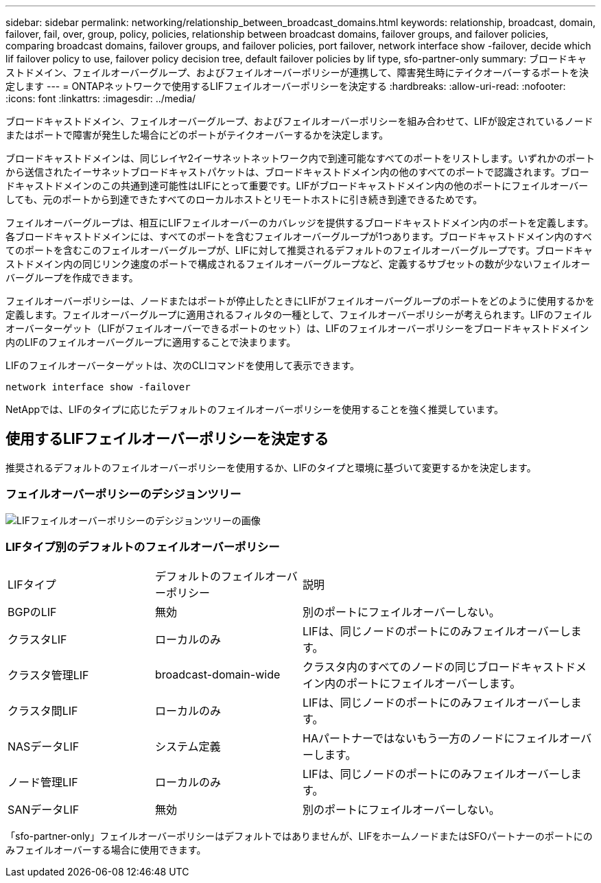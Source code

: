 ---
sidebar: sidebar 
permalink: networking/relationship_between_broadcast_domains.html 
keywords: relationship, broadcast, domain, failover, fail, over, group, policy, policies, relationship between broadcast domains, failover groups, and failover policies, comparing broadcast domains, failover groups, and failover policies, port failover, network interface show -failover, decide which lif failover policy to use, failover policy decision tree, default failover policies by lif type, sfo-partner-only 
summary: ブロードキャストドメイン、フェイルオーバーグループ、およびフェイルオーバーポリシーが連携して、障害発生時にテイクオーバーするポートを決定します 
---
= ONTAPネットワークで使用するLIFフェイルオーバーポリシーを決定する
:hardbreaks:
:allow-uri-read: 
:nofooter: 
:icons: font
:linkattrs: 
:imagesdir: ../media/


[role="lead"]
ブロードキャストドメイン、フェイルオーバーグループ、およびフェイルオーバーポリシーを組み合わせて、LIFが設定されているノードまたはポートで障害が発生した場合にどのポートがテイクオーバーするかを決定します。

ブロードキャストドメインは、同じレイヤ2イーサネットネットワーク内で到達可能なすべてのポートをリストします。いずれかのポートから送信されたイーサネットブロードキャストパケットは、ブロードキャストドメイン内の他のすべてのポートで認識されます。ブロードキャストドメインのこの共通到達可能性はLIFにとって重要です。LIFがブロードキャストドメイン内の他のポートにフェイルオーバーしても、元のポートから到達できたすべてのローカルホストとリモートホストに引き続き到達できるためです。

フェイルオーバーグループは、相互にLIFフェイルオーバーのカバレッジを提供するブロードキャストドメイン内のポートを定義します。各ブロードキャストドメインには、すべてのポートを含むフェイルオーバーグループが1つあります。ブロードキャストドメイン内のすべてのポートを含むこのフェイルオーバーグループが、LIFに対して推奨されるデフォルトのフェイルオーバーグループです。ブロードキャストドメイン内の同じリンク速度のポートで構成されるフェイルオーバーグループなど、定義するサブセットの数が少ないフェイルオーバーグループを作成できます。

フェイルオーバーポリシーは、ノードまたはポートが停止したときにLIFがフェイルオーバーグループのポートをどのように使用するかを定義します。フェイルオーバーグループに適用されるフィルタの一種として、フェイルオーバーポリシーが考えられます。LIFのフェイルオーバーターゲット（LIFがフェイルオーバーできるポートのセット）は、LIFのフェイルオーバーポリシーをブロードキャストドメイン内のLIFのフェイルオーバーグループに適用することで決まります。

LIFのフェイルオーバーターゲットは、次のCLIコマンドを使用して表示できます。

....
network interface show -failover
....
NetAppでは、LIFのタイプに応じたデフォルトのフェイルオーバーポリシーを使用することを強く推奨しています。



== 使用するLIFフェイルオーバーポリシーを決定する

推奨されるデフォルトのフェイルオーバーポリシーを使用するか、LIFのタイプと環境に基づいて変更するかを決定します。



=== フェイルオーバーポリシーのデシジョンツリー

image:LIF_failover_decision_tree.png["LIFフェイルオーバーポリシーのデシジョンツリーの画像"]



=== LIFタイプ別のデフォルトのフェイルオーバーポリシー

[cols="25,25,50"]
|===


| LIFタイプ | デフォルトのフェイルオーバーポリシー | 説明 


| BGPのLIF | 無効 | 別のポートにフェイルオーバーしない。 


| クラスタLIF | ローカルのみ | LIFは、同じノードのポートにのみフェイルオーバーします。 


| クラスタ管理LIF | broadcast-domain-wide | クラスタ内のすべてのノードの同じブロードキャストドメイン内のポートにフェイルオーバーします。 


| クラスタ間LIF | ローカルのみ | LIFは、同じノードのポートにのみフェイルオーバーします。 


| NASデータLIF | システム定義 | HAパートナーではないもう一方のノードにフェイルオーバーします。 


| ノード管理LIF | ローカルのみ | LIFは、同じノードのポートにのみフェイルオーバーします。 


| SANデータLIF | 無効 | 別のポートにフェイルオーバーしない。 
|===
「sfo-partner-only」フェイルオーバーポリシーはデフォルトではありませんが、LIFをホームノードまたはSFOパートナーのポートにのみフェイルオーバーする場合に使用できます。
